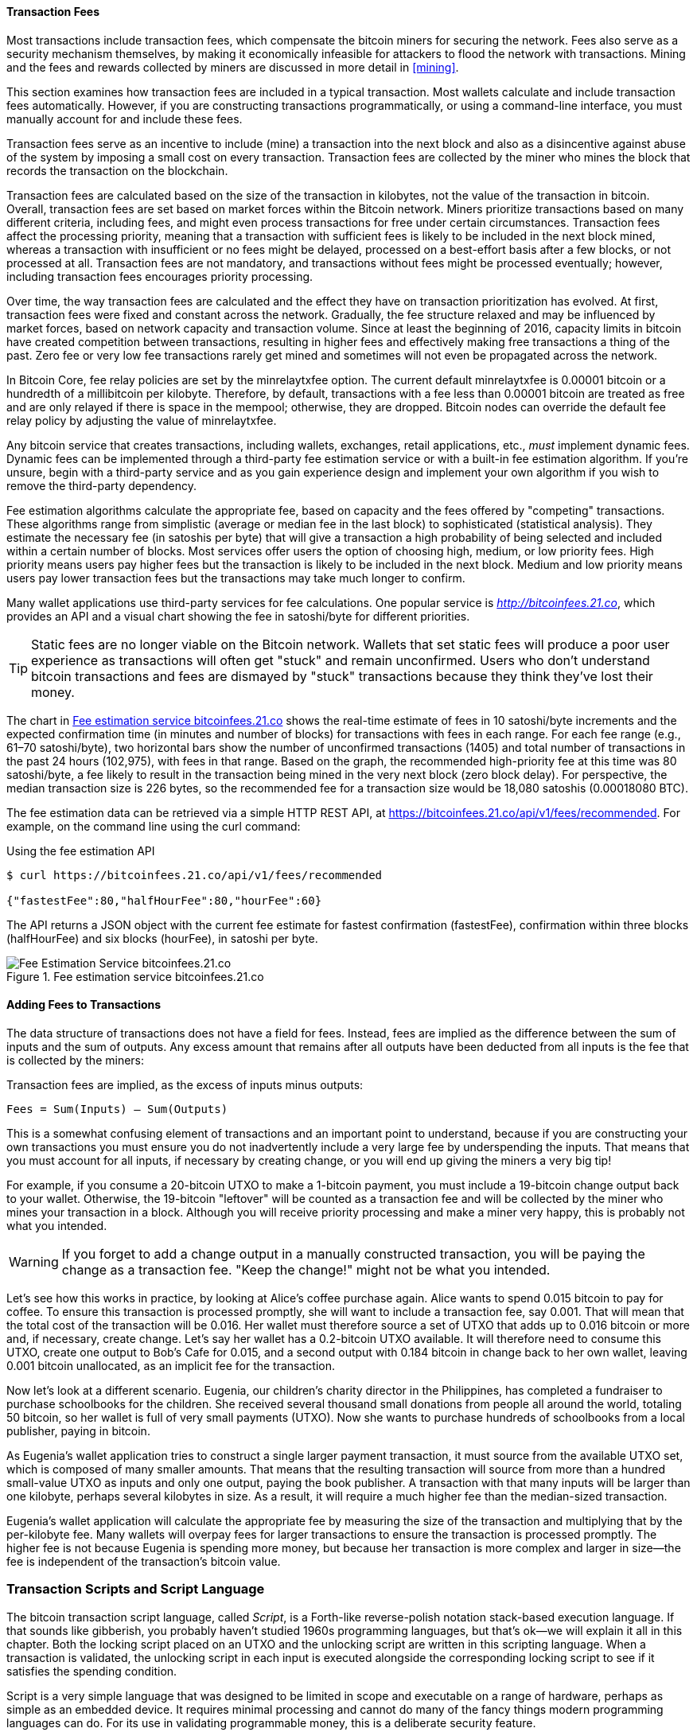 [[ch06]]

[[tx_fees]]
==== Transaction Fees

((("transactions", "outputs and inputs", "transaction fees")))((("fees",
"transaction fees")))((("mining and consensus", "rewards and
fees")))Most transactions include transaction fees, which compensate the
bitcoin miners for securing the network. Fees also serve as a security
mechanism themselves, by making it economically infeasible for attackers
to flood the network with transactions. Mining and the fees and rewards
collected by miners are discussed in more detail in <<mining>>.

This section examines how transaction fees are included in a typical
transaction. Most wallets calculate and include transaction fees
automatically. However, if you are constructing transactions
programmatically, or using a command-line interface, you must manually
account for and include these fees.

Transaction fees serve as an incentive to include (mine) a transaction
into the next block and also as a disincentive against abuse of the
system by imposing a small cost on every transaction. Transaction fees
are collected by the miner who mines the block that records the
transaction on the blockchain.

Transaction fees are calculated based on the size of the transaction in
kilobytes, not the value of the transaction in bitcoin. Overall,
transaction fees are set based on market forces within the Bitcoin
network. Miners prioritize transactions based on many different
criteria, including fees, and might even process transactions for free
under certain circumstances. Transaction fees affect the processing
priority, meaning that a transaction with sufficient fees is likely to
be included in the next block mined, whereas a transaction with
insufficient or no fees might be delayed, processed on a best-effort
basis after a few blocks, or not processed at all. Transaction fees are
not mandatory, and transactions without fees might be processed
eventually; however, including transaction fees encourages priority
processing.

Over time, the way transaction fees are calculated and the effect they
have on transaction prioritization has evolved. At first, transaction
fees were fixed and constant across the network. Gradually, the fee
structure relaxed and may be influenced by market forces, based on
network capacity and transaction volume. Since at least the beginning of
2016, capacity limits in bitcoin have created competition between
transactions, resulting in higher fees and effectively making free
transactions a thing of the past. Zero fee or very low fee transactions
rarely get mined and sometimes will not even be propagated across the
network.

((("fees", "fee relay policies")))((("minrelaytxfee option")))In Bitcoin
Core, fee relay policies are set by the +minrelaytxfee+ option. The
current default +minrelaytxfee+ is 0.00001 bitcoin or a hundredth of a
millibitcoin per kilobyte. Therefore, by default, transactions with a
fee less than 0.00001 bitcoin are treated as free and are only relayed
if there is space in the mempool; otherwise, they are dropped. Bitcoin
nodes can override the default fee relay policy by adjusting the value
of +minrelaytxfee+.

((("dynamic fees")))((("fees", "dynamic fees")))Any bitcoin service that
creates transactions, including wallets, exchanges, retail applications,
etc., _must_ implement dynamic fees. Dynamic fees can be implemented
through a third-party fee estimation service or with a built-in fee
estimation algorithm. If you're unsure, begin with a third-party service
and as you gain experience design and implement your own algorithm if
you wish to remove the third-party dependency.

Fee estimation algorithms calculate the appropriate fee, based on
capacity and the fees offered by "competing" transactions. These
algorithms range from simplistic (average or median fee in the last
block) to sophisticated (statistical analysis). They estimate the
necessary fee (in satoshis per byte) that will give a transaction a high
probability of being selected and included within a certain number of
blocks. Most services offer users the option of choosing high, medium,
or low priority fees. High priority means users pay higher fees but the
transaction is likely to be included in the next block. Medium and low
priority means users pay lower transaction fees but the transactions may
take much longer to confirm.

((("bitcoinfees (third-party service)")))Many wallet applications use
third-party services for fee calculations. One popular service is
http://bitcoinfees.21.co/[_http://bitcoinfees.21.co_], which provides an
API and a visual chart showing the fee in satoshi/byte for different
priorities.

[TIP]
====
((("static fees")))((("fees", "static fees")))Static fees are no longer
viable on the Bitcoin network. Wallets that set static fees will produce
a poor user experience as transactions will often get "stuck" and remain
unconfirmed. Users who don't understand bitcoin transactions and fees
are dismayed by "stuck" transactions because they think they've lost
their money.
====

The chart in <<bitcoinfees21co>> shows the real-time estimate of fees in
10 satoshi/byte increments and the expected confirmation time (in
minutes and number of blocks) for transactions with fees in each range.
For each fee range (e.g., 61&#x2013;70 satoshi/byte), two horizontal
bars show the number of unconfirmed transactions (1405) and total number
of transactions in the past 24 hours (102,975), with fees in that range.
Based on the graph, the recommended high-priority fee at this time was
80 satoshi/byte, a fee likely to result in the transaction being mined
in the very next block (zero block delay). For perspective, the median
transaction size is 226 bytes, so the recommended fee for a transaction
size would be 18,080 satoshis (0.00018080 BTC).

The fee estimation data can be retrieved via a simple HTTP REST API, at
https://bitcoinfees.21.co/api/v1/fees/recommended[https://bitcoinfees.21.co/api/v1/fees/recommended].
For example, on the command line using the +curl+ command:

.Using the fee estimation API
----
$ curl https://bitcoinfees.21.co/api/v1/fees/recommended

{"fastestFee":80,"halfHourFee":80,"hourFee":60}
----

The API returns a JSON object with the current fee estimate for fastest
confirmation (+fastestFee+), confirmation within three blocks
(+halfHourFee+) and six blocks (+hourFee+), in satoshi per byte.

[[bitcoinfees21co]]
.Fee estimation service bitcoinfees.21.co
image::images/mbc2_0602.png[Fee Estimation Service bitcoinfees.21.co]

==== Adding Fees to Transactions

The data structure of transactions does not have a field for fees.
Instead, fees are implied as the difference between the sum of inputs
and the sum of outputs. Any excess amount that remains after all outputs
have been deducted from all inputs is the fee that is collected by the
miners:

[[tx_fee_equation]]
.Transaction fees are implied, as the excess of inputs minus outputs:
----
Fees = Sum(Inputs) – Sum(Outputs)
----

This is a somewhat confusing element of transactions and an important
point to understand, because if you are constructing your own
transactions you must ensure you do not inadvertently include a very
large fee by underspending the inputs. That means that you must account
for all inputs, if necessary by creating change, or you will end up
giving the miners a very big tip!

For example, if you consume a 20-bitcoin UTXO to make a 1-bitcoin
payment, you must include a 19-bitcoin change output back to your
wallet. Otherwise, the 19-bitcoin "leftover" will be counted as a
transaction fee and will be collected by the miner who mines your
transaction in a block. Although you will receive priority processing
and make a miner very happy, this is probably not what you intended.

[WARNING]
====
((("warnings and cautions", "change outputs")))If you forget to add a
change output in a manually constructed transaction, you will be paying
the change as a transaction fee. "Keep the change!" might not be what
you intended.
====

((("use cases", "buying coffee")))Let's see how this works in practice,
by looking at Alice's coffee purchase again. Alice wants to spend 0.015
bitcoin to pay for coffee. To ensure this transaction is processed
promptly, she will want to include a transaction fee, say 0.001. That
will mean that the total cost of the transaction will be 0.016. Her
wallet must therefore source a set of UTXO that adds up to 0.016 bitcoin
or more and, if necessary, create change. Let's say her wallet has a
0.2-bitcoin UTXO available. It will therefore need to consume this UTXO,
create one output to Bob's Cafe for 0.015, and a second output with
0.184 bitcoin in change back to her own wallet, leaving 0.001 bitcoin
unallocated, as an implicit fee for the transaction.

((("use cases", "charitable donations")))((("charitable donations")))Now
let's look at a different scenario. Eugenia, our children's charity
director in the Philippines, has completed a fundraiser to purchase
schoolbooks for the children. She received several thousand small
donations from people all around the world, totaling 50 bitcoin, so her
wallet is full of very small payments (UTXO). Now she wants to purchase
hundreds of schoolbooks from a local publisher, paying in bitcoin.

As Eugenia's wallet application tries to construct a single larger
payment transaction, it must source from the available UTXO set, which
is composed of many smaller amounts. That means that the resulting
transaction will source from more than a hundred small-value UTXO as
inputs and only one output, paying the book publisher. A transaction
with that many inputs will be larger than one kilobyte, perhaps several
kilobytes in size. As a result, it will require a much higher fee than
the median-sized transaction.

Eugenia's wallet application will calculate the appropriate fee by
measuring the size of the transaction and multiplying that by the
per-kilobyte fee. Many wallets will overpay fees for larger transactions
to ensure the transaction is processed promptly. The higher fee is not
because Eugenia is spending more money, but because her transaction is
more complex and larger in size--the fee is independent of the
transaction's bitcoin value.((("", startref="Tout06")))

[[tx_script]]
[role="pagebreak-before less_space_h1"]
=== Transaction Scripts and Script Language

((("transactions", "scripts and Script language",
id="Tsript06")))((("scripting", "transactions and",
id="Stransact06")))The bitcoin transaction script language, called
_Script_, is a Forth-like reverse-polish notation stack-based execution
language. If that sounds like gibberish, you probably haven't studied
1960s programming languages, but that's ok&#x2014;we will explain it all
in this chapter. Both the locking script placed on an UTXO and the
unlocking script are written in this scripting language. When a
transaction is validated, the unlocking script in each input is executed
alongside the corresponding locking script to see if it satisfies the
spending condition.

Script is a very simple language that was designed to be limited in
scope and executable on a range of hardware, perhaps as simple as an
embedded device. It requires minimal processing and cannot do many of
the fancy things modern programming languages can do. For its use in
validating programmable money, this is a deliberate security feature.

((("Pay-to-Public-Key-Hash (P2PKH)")))Today, most transactions processed
through the Bitcoin network have the form "Payment to Bob's Bitcoin
address" and are based on a script called a Pay-to-Public-Key-Hash
script.  However, bitcoin transactions are not limited to the "Payment
to Bob's Bitcoin address" script. In fact, locking scripts can be
written to express a vast variety of complex conditions. In order to
understand these more complex scripts, we must first understand the
basics of transaction scripts and script language.

In this section, we will demonstrate the basic components of the bitcoin
transaction scripting language and show how it can be used to express
simple conditions for spending and how those conditions can be satisfied
by unlocking scripts.

[TIP]
====
((("programmable money")))Bitcoin transaction validation is not based on
a static pattern, but instead is achieved through the execution of a
scripting language. This language allows for a nearly infinite variety
of conditions to be expressed. This is how bitcoin gets the power of
"programmable money."
====

==== Turing Incompleteness

((("Turing incompleteness")))The bitcoin transaction script language
contains many operators, but is deliberately limited in one important
way--there are no loops or complex flow control capabilities other than
conditional flow control. This ensures that the language is not _Turing
Complete_, meaning that scripts have limited complexity and predictable
execution times. Script is not a general-purpose language.
((("denial-of-service attacks")))((("denial-of-service attacks",
see="also security")))((("security", "denial-of-service attacks")))These
limitations ensure that the language cannot be used to create an
infinite loop or other form of "logic bomb" that could be embedded in a
transaction in a way that causes a denial-of-service attack against the
Bitcoin network. Remember, every transaction is validated by every full
node on the Bitcoin network. A limited language prevents the transaction
validation mechanism from being used as a vulnerability.

==== Stateless Verification

((("stateless verification")))The bitcoin transaction script language is
stateless, in that there is no state prior to execution of the script,
or state saved after execution of the script. Therefore, all the
information needed to execute a script is contained within the script. A
script will predictably execute the same way on any system. If your
system verifies a script, you can be sure that every other system in the
Bitcoin network will also verify the script, meaning that a valid
transaction is valid for everyone and everyone knows this. This
predictability of outcomes is an essential benefit of the Bitcoin
system.

[[tx_lock_unlock]]
==== Script Construction (Lock + Unlock)

Bitcoin's transaction validation engine relies on two types of scripts
to validate transactions: a locking script and an unlocking script.

((("locking scripts")))((("unlocking scripts")))((("scripting", "locking
scripts")))A locking script is a spending condition placed on an output:
it specifies the conditions that must be met to spend the output in the
future. ((("scriptPubKey")))Historically, the locking script was called
a _scriptPubKey_, because it usually contained a public key or Bitcoin
address (public key hash). In this book we refer to it as a "locking
script" to acknowledge the much broader range of possibilities of this
scripting technology. In most bitcoin applications, what we refer to as
a locking script will appear in the source code as +scriptPubKey+.
((("witnesses")))((("cryptographic puzzles")))You will also see the
locking script referred to as a _witness script_ (see <<segwit>>) or
more generally as a _cryptographic puzzle_. These terms all mean the
same thing, at different levels of abstraction.

An unlocking script is a script that "solves," or satisfies, the
conditions placed on an output by a locking script and allows the output
to be spent. Unlocking scripts are part of every transaction input. Most
of the time they contain a digital signature produced by the user's
wallet from his or her private key. ((("scriptSig")))Historically, the
unlocking script was called _scriptSig_, because it usually contained a
digital signature. In most bitcoin applications, the source code refers
to the unlocking script as +scriptSig+. You will also see the unlocking
script referred to as a _witness_ (see <<segwit>>). In this book, we
refer to it as an "unlocking script" to acknowledge the much broader
range of locking script requirements, because not all unlocking scripts
must contain signatures.

Every bitcoin validating node will validate transactions by executing
the locking and unlocking scripts together. Each input contains an
unlocking script and refers to a previously existing UTXO. The
validation software will copy the unlocking script, retrieve the UTXO
referenced by the input, and copy the locking script from that UTXO. The
unlocking and locking script are then executed in sequence. The input is
valid if the unlocking script satisfies the locking script conditions
(see <<script_exec>>). All the inputs are validated independently, as
part of the overall validation of the transaction.

Note that the UTXO is permanently recorded in the blockchain, and
therefore is invariable and is unaffected by failed attempts to spend it
by reference in a new transaction. Only a valid transaction that
correctly satisfies the conditions of the output results in the output
being considered as "spent" and removed from the set of unspent
transaction outputs (UTXO set).

<<scriptSig_and_scriptPubKey>> is an example of the unlocking and
locking scripts for the most common type of bitcoin transaction (a
payment to a public key hash), showing the combined script resulting
from the concatenation of the unlocking and locking scripts prior to
script validation.

[[scriptSig_and_scriptPubKey]]
.Combining scriptSig and scriptPubKey to evaluate a transaction script
image::images/mbc2_0603.png["scriptSig_and_scriptPubKey"]

===== The script execution stack

Bitcoin's scripting language is called a stack-based language because it
uses a data structure called a _stack_. A stack is a very simple data
structure that can be visualized as a stack of cards. A stack allows two
operations: push and pop. Push adds an item on top of the stack. Pop
removes the top item from the stack. Operations on a stack can only act
on the topmost item on the stack. A stack data structure is also called
a Last-In-First-Out, or "LIFO" queue.

The scripting language executes the script by processing each item from
left to right. Numbers (data constants) are pushed onto the stack.
Operators push or pop one or more parameters from the stack, act on
them, and might push a result onto the stack. For example, +OP_ADD+ will
pop two items from the stack, add them, and push the resulting sum onto
the stack.

Conditional operators evaluate a condition, producing a boolean result
of TRUE or FALSE. For example, +OP_EQUAL+ pops two items from the stack
and pushes TRUE (TRUE is represented by the number 1) if they are equal
or FALSE (represented by zero) if they are not equal. Bitcoin
transaction scripts usually contain a conditional operator, so that they
can produce the TRUE result that signifies a valid transaction.

===== A simple script

Now let's apply what we've learned about scripts and stacks to some simple examples.

In <<simplemath_script>>, the script +2 3 OP_ADD 5 OP_EQUAL+
demonstrates the arithmetic addition operator +OP_ADD+, adding two
numbers and putting the result on the stack, followed by the conditional
operator +OP_EQUAL+, which checks that the resulting sum is equal to
+5+. For brevity, the +OP_+ prefix is omitted in the step-by-step
example. For more details on the available script operators and
functions, see <<tx_script_ops>>.

Although most locking scripts refer to a public key hash (essentially, a
Bitcoin address), thereby requiring proof of ownership to spend the
funds, the script does not have to be that complex. Any combination of
locking and unlocking scripts that results in a TRUE value is valid. The
simple arithmetic we used as an example of the scripting language is
also a valid locking script that can be used to lock a transaction
output.

Use part of the arithmetic example script as the locking script:

----
3 OP_ADD 5 OP_EQUAL
----

which can be satisfied by a transaction containing an input with the
unlocking script:

----
2
----

The validation software combines the locking and unlocking scripts and
the resulting script is:

----
2 3 OP_ADD 5 OP_EQUAL
----

As we saw in the step-by-step example in <<simplemath_script>>, when
this script is executed, the result is +OP_TRUE+, making the transaction
valid. Not only is this a valid transaction output locking script, but
the resulting UTXO could be spent by anyone with the arithmetic skills
to know that the number 2 satisfies the script.

[TIP]
====
((("transactions", "valid and invalid")))Transactions are valid if the
top result on the stack is +TRUE+ (noted as ++&#x7b;0x01&#x7d;++), any
other nonzero value, or if the stack is empty after script execution.
Transactions are invalid if the top value on the stack is +FALSE+ (a
zero-length empty value, noted as ++&#x7b;&#x7d;++) or if script
execution is halted explicitly by an operator, such as +OP_VERIFY+,
+OP_RETURN+, or a conditional terminator such as +OP_ENDIF+. See
<<tx_script_ops>> for details.
====

[[simplemath_script]]
.Bitcoin's script validation doing simple math
image::images/mbc2_0604.png["TxScriptSimpleMathExample"]

[role="pagebreak-before"]
The following is a slightly more complex script, which calculates ++2 +
7 -- 3 + 1++. Notice that when the script contains several operators in
a row, the stack allows the results of one operator to be acted upon by
the next operator:

----
2 7 OP_ADD 3 OP_SUB 1 OP_ADD 7 OP_EQUAL
----

Try validating the preceding script yourself using pencil and paper.
When the script execution ends, you should be left with the value +TRUE+
on the stack.

[[script_exec]]
===== Separate execution of unlocking and locking scripts

((("security", "locking and unlocking scripts")))In the original Bitcoin
client, the unlocking and locking scripts were concatenated and executed
in sequence. For security reasons, this was changed in 2010, because of
a vulnerability that allowed a malformed unlocking script to push data
onto the stack and corrupt the locking script. In the current
implementation, the scripts are executed separately with the stack
transferred between the two executions, as described next.

First, the unlocking script is executed, using the stack execution
engine. If the unlocking script is executed without errors (e.g., it has
no "dangling" operators left over), the main stack is copied and the
locking script is executed. If the result of executing the locking
script with the stack data copied from the unlocking script is "TRUE,"
the unlocking script has succeeded in resolving the conditions imposed
by the locking script and, therefore, the input is a valid authorization
to spend the UTXO. If any result other than "TRUE" remains after
execution of the combined script, the input is invalid because it has
failed to satisfy the spending conditions placed on the UTXO.


[[p2pkh]]
==== Pay-to-Public-Key-Hash (P2PKH)

((("Pay-to-Public-Key-Hash (P2PKH)")))The vast majority of transactions
processed on the Bitcoin network spend outputs locked with a
Pay-to-Public-Key-Hash or "P2PKH" script. These outputs contain a
locking script that locks the output to a public key hash, more commonly
known as a Bitcoin address. An output locked by a P2PKH script can be
unlocked (spent) by presenting a public key and a digital signature
created by the corresponding private key (see <<digital_sigs>>).

((("use cases", "buying coffee")))For example, let's look at Alice's
payment to Bob's Cafe again. Alice made a payment of 0.015 bitcoin to
the cafe's Bitcoin address. That transaction output would have a locking
script of the form:

----
OP_DUP OP_HASH160 <Cafe Public Key Hash> OP_EQUALVERIFY OP_CHECKSIG
----

The +Cafe Public Key Hash+ is equivalent to the Bitcoin address of the
cafe, without the Base58Check encoding. Most applications would show the
_public key hash_ in hexadecimal encoding and not the familiar Bitcoin
address Base58Check format that begins with a "1."

The preceding locking script can be satisfied with an unlocking script
of the form:

----
<Cafe Signature> <Cafe Public Key>
----

The two scripts together would form the following combined validation
script:

----
<Cafe Signature> <Cafe Public Key> OP_DUP OP_HASH160
<Cafe Public Key Hash> OP_EQUALVERIFY OP_CHECKSIG
----

When executed, this combined script will evaluate to TRUE if, and only
if, the unlocking script matches the conditions set by the locking
script. In other words, the result will be TRUE if the unlocking script
has a valid signature from the cafe's private key that corresponds to
the public key hash set as an encumbrance.

Figures pass:[<a data-type="xref" href="#P2PubKHash1"
data-xrefstyle="select: labelnumber">#P2PubKHash1</a>] and pass:[<a
data-type="xref" href="#P2PubKHash2" data-xrefstyle="select:
labelnumber">#P2PubKHash2</a>] show (in two parts) a step-by-step
execution of the combined script, which will prove this is a valid
transaction.((("", startref="Tsript06")))((("",
startref="Stransact06")))

[[P2PubKHash1]]
.Evaluating a script for a P2PKH transaction (part 1 of 2)
image::images/mbc2_0605.png["Tx_Script_P2PubKeyHash_1"]

[[P2PubKHash2]]
.Evaluating a script for a P2PKH transaction (part 2 of 2)
image::images/mbc2_0606.png["Tx_Script_P2PubKeyHash_2"]

[[digital_sigs]]
=== Digital Signatures (ECDSA)

((("transactions", "digital signatures and", id="Tdigsig06")))So far, we
have not delved into any detail about "digital signatures." In this
section we look at how digital signatures work and how they can present
proof of ownership of a private key without revealing that private key.

((("digital signatures", "algorithm used")))((("Elliptic Curve Digital
Signature Algorithm (ECDSA)")))The digital signature algorithm used in
bitcoin is the _Elliptic Curve Digital Signature Algorithm_, or _ECDSA_.
ECDSA is the algorithm used for digital signatures based on elliptic
curve private/public key pairs, as described in <<elliptic_curve>>.
ECDSA is used by the script functions +OP_CHECKSIG+,
+OP_CHECKSIGVERIFY+, +OP_CHECKMULTISIG+, and +OP_CHECKMULTISIGVERIFY+.
Any time you see those in a locking script, the unlocking script must
contain an ECDSA signature.

((("digital signatures", "purposes of")))A digital signature serves
three purposes in bitcoin (see the following sidebar). First, the
signature proves that the owner of the private key, who is by
implication the owner of the funds, has _authorized_ the spending of
those funds. Secondly, the proof of authorization is _undeniable_
(nonrepudiation). Thirdly, the signature proves that the transaction (or
specific parts of the transaction) have not and _cannot be modified_ by
anyone after it has been signed.

Note that each transaction input is signed independently. This is
critical, as neither the signatures nor the inputs have to belong to or
be applied by the same "owners." In fact, a specific transaction scheme
called "CoinJoin" uses this fact to create multi-party transactions for
privacy.

[NOTE]
====
Each transaction input and any signature it may contain is _completely_
independent of any other input or signature. Multiple parties can
collaborate to construct transactions and sign only one input each.
====

[[digital_signature_definition]]
.Wikipedia's Definition of a "Digital Signature"
****
((("digital signatures", "defined")))A digital signature is a
mathematical scheme for demonstrating the authenticity of a digital
message or documents. A valid digital signature gives a recipient reason
to believe that the message was created by a known sender
(authentication), that the sender cannot deny having sent the message
(nonrepudiation), and that the message was not altered in transit
(integrity).

_Source: https://en.wikipedia.org/wiki/Digital_signature_
****

==== How Digital Signatures Work

((("digital signatures", "how they work")))A digital signature is a
_mathematical scheme_ that consists of two parts. The first part is an
algorithm for creating a signature, using a private key (the signing
key), from a message (the transaction). The second part is an algorithm
that allows anyone to verify the signature, given also the message and a
public key.

===== Creating a digital signature

In bitcoin's implementation of the ECDSA algorithm, the "message" being
signed is the transaction, or more accurately a hash of a specific
subset of the data in the transaction (see <<sighash_types>>). The
signing key is the user's private key. The result is the signature:

latexmath:[\(Sig = F_{sig}(F_{hash}(m), dA)\)]

where:

* _dA_ is the signing private key
* _m_ is the transaction (or parts of it)
* _F_~_hash_~ is the hashing function
* _F_~_sig_~ is the signing algorithm
* _Sig_ is the resulting signature

More details on the mathematics of ECDSA can be found in <<ecdsa_math>>.

The function _F_~_sig_~ produces a signature +Sig+ that is composed of
two values, commonly referred to as +R+ and +S+:

----
Sig = (R, S)
----

((("Distinguished Encoding Rules (DER)")))Now that the two values +R+
and +S+ have been calculated, they are serialized into a byte-stream
using an international standard encoding scheme called the
_Distinguished Encoding Rules_, or _DER_.

[[seralization_of_signatures_der]]
===== Serialization of signatures (DER)

Let's look at the transaction Alice ((("use cases", "buying coffee",
id="alicesixtwo")))created again. In the transaction input there is an
unlocking script that contains the following DER-encoded signature from
Alice's wallet:

----
3045022100884d142d86652a3f47ba4746ec719bbfbd040a570b1deccbb6498c75c4ae24cb02204b9f039ff08df09cbe9f6addac960298cad530a863ea8f53982c09db8f6e381301
----

That signature is a serialized byte-stream of the +R+ and +S+ values
produced by Alice's wallet to prove she owns the private key authorized
to spend that output. The serialization format consists of nine elements
as follows:

* +0x30+&#x2014;indicating the start of a DER sequence
* +0x45+&#x2014;the length of the sequence (69 bytes)
  * +0x02+&#x2014;an integer value follows
  * +0x21+&#x2014;the length of the integer (33 bytes)
  * +R+&#x2014;++00884d142d86652a3f47ba4746ec719bbfbd040a570b1deccbb6498c75c4ae24cb++
  * +0x02+&#x2014;another integer follows
  * +0x20+&#x2014;the length of the integer (32 bytes)
  * +S+&#x2014;++4b9f039ff08df09cbe9f6addac960298cad530a863ea8f53982c09db8f6e3813++
* A suffix (+0x01+) indicating the type of hash used (+SIGHASH_ALL+)

See if you can decode Alice's serialized (DER-encoded) signature using
this list. The important numbers are +R+ and +S+; the rest of the data
is part of the DER encoding scheme.

==== Verifying the Signature

((("digital signatures", "verifying")))To verify the signature, one must
have the signature (+R+ and +S+), the serialized transaction, and the
public key (that corresponds to the private key used to create the
signature). Essentially, verification of a signature means "Only the
owner of the private key that generated this public key could have
produced this signature on this transaction."

The signature verification algorithm takes the message (a hash of the
transaction or parts of it), the signer's public key and the signature
(+R+ and +S+ values), and returns TRUE if the signature is valid for
this message and public key.

[[sighash_types]]
==== Signature Hash Types (SIGHASH)

((("digital signatures", "signature hash
types")))((("commitment")))Digital signatures are applied to messages,
which in the case of bitcoin, are the transactions themselves. The
signature implies a _commitment_ by the signer to specific transaction
data. In the simplest form, the signature applies to the entire
transaction, thereby committing all the inputs, outputs, and other
transaction fields. However, a signature can commit to only a subset of
the data in a transaction, which is useful for a number of scenarios as
we will see in this section.

((("SIGHASH flags")))Bitcoin signatures have a way of indicating which
part of a transaction's data is included in the hash signed by the
private key using a +SIGHASH+ flag. The +SIGHASH+ flag is a single byte
that is appended to the signature. Every signature has a +SIGHASH+ flag
and the flag can be different from input to input. A transaction with
three signed inputs may have three signatures with different +SIGHASH+
flags, each signature signing (committing) different parts of the
transaction.

Remember, each input may contain a signature in its unlocking script. As
a result, a transaction that contains several inputs may have signatures
with different +SIGHASH+ flags that commit different parts of the
transaction in each of the inputs. Note also that bitcoin transactions
may contain inputs from different "owners," who may sign only one input
in a partially constructed (and invalid) transaction, collaborating with
others to gather all the necessary signatures to make a valid
transaction. Many of the +SIGHASH+ flag types only make sense if you
think of multiple participants collaborating outside the Bitcoin network
and updating a partially signed transaction.

[role="pagebreak-before"]
There are three +SIGHASH+ flags: +ALL+, +NONE+, and +SINGLE+, as shown
in <<sighash_types_and_their>>.

[[sighash_types_and_their]]
.SIGHASH types and their meanings
[options="header"]
|=======================
|+SIGHASH+ flag| Value | Description
| +ALL+ | 0x01 | Signature applies to all inputs and outputs
| +NONE+ | 0x02 | Signature applies to all inputs, none of the outputs
| +SINGLE+ | 0x03 | Signature applies to all inputs but only the one output with the same index number as the signed input
|=======================

In addition, there is a modifier flag +SIGHASH_ANYONECANPAY+, which can
be combined with each of the preceding flags. When +ANYONECANPAY+ is
set, only one input is signed, leaving the rest (and their sequence
numbers) open for modification. The +ANYONECANPAY+ has the value +0x80+
and is applied by bitwise OR, resulting in the combined flags as shown
in <<sighash_types_with_modifiers>>.

[[sighash_types_with_modifiers]]
.SIGHASH types with modifiers and their meanings
[options="header"]
|=======================
|SIGHASH flag| Value | Description
| ALL\|ANYONECANPAY | 0x81 | Signature applies to one input and all outputs
| NONE\|ANYONECANPAY | 0x82 | Signature applies to one input, none of the outputs
| SINGLE\|ANYONECANPAY | 0x83 | Signature applies to one input and the output with the same index number
|=======================

The way +SIGHASH+ flags are applied during signing and verification is
that a copy of the transaction is made and certain fields within are
truncated (set to zero length and emptied). The resulting transaction is
serialized. The +SIGHASH+ flag is added to the end of the serialized
transaction and the result is hashed. The hash itself is the "message"
that is signed. Depending on which +SIGHASH+ flag is used, different
parts of the transaction are truncated. The resulting hash depends on
different subsets of the data in the transaction. By including the
+SIGHASH+ as the last step before hashing, the signature commits the
+SIGHASH+ type as well, so it can't be changed (e.g., by a miner).

[NOTE]
====
All +SIGHASH+ types sign the transaction +nLocktime+ field (see
<<transaction_locktime_nlocktime>>). In addition, the +SIGHASH+ type
itself is appended to the transaction before it is signed, so that it
can't be modified once signed.
====

In the example of Alice's transaction (see the list in
<<seralization_of_signatures_der>>), we saw that the last part of the
DER-encoded signature was +01+, which is the +SIGHASH_ALL+ flag. This
locks the transaction data, so Alice's signature is committing the state
of all inputs and outputs. This is the most common signature form.

Let's look at some of the other +SIGHASH+ types and how they can be used
in practice:

+ALL|ANYONECANPAY+ :: ((("charitable donations")))((("use cases",
"charitable donations")))This construction can be used to make a
"crowdfunding&#x201d;-style transaction. Someone attempting to raise
funds can construct a transaction with a single output. The single
output pays the "goal" amount to the fundraiser. Such a transaction is
obviously not valid, as it has no inputs. However, others can now amend
it by adding an input of their own, as a donation. They sign their own
input with +ALL|ANYONECANPAY+. Unless enough inputs are gathered to
reach the value of the output, the transaction is invalid. Each donation
is a "pledge," which cannot be collected by the fundraiser until the
entire goal amount is raised.

+NONE+ :: This construction can be used to create a "bearer check" or
"blank check" of a specific amount. It commits to the input, but allows
the output locking script to be changed. Anyone can write their own
Bitcoin address into the output locking script and redeem the
transaction. However, the output value itself is locked by the
signature.

+NONE|ANYONECANPAY+ :: This construction can be used to build a "dust
collector." Users who have tiny UTXO in their wallets can't spend these
without the cost in fees exceeding the value of the dust. With this type
of signature, the dust UTXO can be donated for anyone to aggregate and
spend whenever they want.

((("Bitmask Sighash Modes")))There are some proposals to modify or
expand the +SIGHASH+ system. One such proposal is _Bitmask Sighash
Modes_ by Blockstream's Glenn Willen, as part of the Elements project.
This aims to create a flexible replacement for +SIGHASH+ types that
allows "arbitrary, miner-rewritable bitmasks of inputs and outputs" that
can express "more complex contractual precommitment schemes, such as
signed offers with change in a distributed asset exchange."

[NOTE]
====
You will not see +SIGHASH+ flags presented as an option in a user's
wallet application. With few exceptions, wallets construct P2PKH scripts
and sign with +SIGHASH_ALL+ flags. To use a different +SIGHASH+ flag,
you would have to write software to construct and sign transactions.
More importantly, +SIGHASH+ flags can be used by special-purpose bitcoin
applications that enable novel uses.
====

[[ecdsa_math]]
==== ECDSA Math

((("Elliptic Curve Digital Signature Algorithm (ECDSA)")))As mentioned
previously, signatures are created by a mathematical function _F_~_sig_~
that produces a signature composed of two values _R_ and _S_. In this
section we look at the function _F_~_sig_~ in more detail.

((("public and private keys", "key pairs", "ephemeral")))The signature
algorithm first generates an _ephemeral_ (temporary) private public key
pair. This temporary key pair is used in the calculation of the _R_ and
_S_ values, after a transformation involving the signing private key and
the transaction hash.

The temporary key pair is based on a random number _k_, which is used as
the temporary private key. From _k_, we generate the corresponding
temporary public key _P_ (calculated as _P = k*G_, in the same way
bitcoin public keys are derived; see <<pubkey>>). The _R_ value of the
digital signature is then the x coordinate of the ephemeral public key
_P_.

From there, the algorithm calculates the _S_ value of the signature,
such that:

_S_ = __k__^-1^ (__Hash__(__m__) + __dA__ * __R__) _mod p_

where:

* _k_ is the ephemeral private key
* _R_ is the x coordinate of the ephemeral public key
* _dA_ is the signing private key
* _m_ is the transaction data
* _p_ is the prime order of the elliptic curve

Verification is the inverse of the signature generation function, using
the _R_, _S_ values and the public key to calculate a value _P_, which
is a point on the elliptic curve (the ephemeral public key used in
signature creation):

_P_ = __S__^-1^ * __Hash__(__m__) * _G_ + __S__^-1^ * _R_ * _Qa_

where:

- _R_ and _S_ are the signature values
- _Qa_ is Alice's public key
- _m_ is the transaction data that was signed
- _G_ is the elliptic curve generator point

If the x coordinate of the calculated point _P_ is equal to _R_, then
the verifier can conclude that the signature is valid.

Note that in verifying the signature, the private key is neither known
nor revealed.

[TIP]
====
ECDSA is necessarily a fairly complicated piece of math; a full
explanation is beyond the scope of this book. A number of great guides
online take you through it step by step: search for "ECDSA explained" or
try this one: http://bit.ly/2r0HhGB[].
====

==== The Importance of Randomness in Signatures

((("digital signatures", "randomness in")))As we saw in <<ecdsa_math>>,
the signature generation algorithm uses a random key _k_, as the basis
for an ephemeral private/public key pair. The value of _k_ is not
important, _as long as it is random_. If the same value _k_ is used to
produce two signatures on different messages (transactions), then the
signing _private key_ can be calculated by anyone. Reuse of the same
value for _k_ in a signature algorithm leads to exposure of the private
key!

[WARNING]
====
((("warnings and cautions", "digital signatures")))If the same value _k_
is used in the signing algorithm on two different transactions, the
private key can be calculated and exposed to the world!
====

This is not just a theoretical possibility. We have seen this issue lead
to exposure of private keys in a few different implementations of
transaction-signing algorithms in bitcoin. People have had funds stolen
because of inadvertent reuse of a _k_ value. The most common reason for
reuse of a _k_ value is an improperly initialized random-number
generator.

((("random numbers", "random number generation")))((("entropy", "random
number generation")))((("deterministic initialization")))To avoid this
vulnerability, the industry best practice is to not generate _k_ with a
random-number generator seeded with entropy, but instead to use a
deterministic-random process seeded with the transaction data itself.
This ensures that each transaction produces a different _k_. The
industry-standard algorithm for deterministic initialization of _k_ is
defined in https://tools.ietf.org/html/rfc6979[RFC 6979], published by
the Internet Engineering Task Force.

If you are implementing an algorithm to sign transactions in bitcoin,
you _must_ use RFC 6979 or a similarly deterministic-random algorithm to
ensure you generate a different _k_ for each transaction.((("",
startref="Tdigsig06")))

